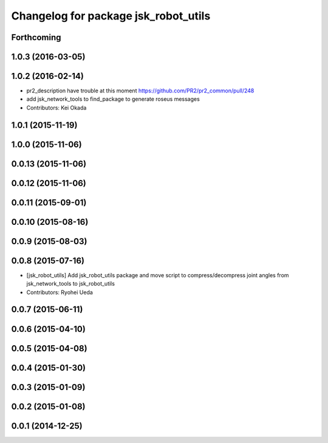^^^^^^^^^^^^^^^^^^^^^^^^^^^^^^^^^^^^^
Changelog for package jsk_robot_utils
^^^^^^^^^^^^^^^^^^^^^^^^^^^^^^^^^^^^^

Forthcoming
-----------

1.0.3 (2016-03-05)
------------------

1.0.2 (2016-02-14)
------------------
* pr2_description have trouble at this moment https://github.com/PR2/pr2_common/pull/248
* add jsk_network_tools to find_package to generate roseus messages
* Contributors: Kei Okada

1.0.1 (2015-11-19)
------------------

1.0.0 (2015-11-06)
------------------

0.0.13 (2015-11-06)
-------------------

0.0.12 (2015-11-06)
-------------------

0.0.11 (2015-09-01)
-------------------

0.0.10 (2015-08-16)
-------------------

0.0.9 (2015-08-03)
------------------

0.0.8 (2015-07-16)
------------------
* [jsk_robot_utils] Add jsk_robot_utils package and move script to compress/decompress joint angles from jsk_network_tools to jsk_robot_utils
* Contributors: Ryohei Ueda

0.0.7 (2015-06-11)
------------------

0.0.6 (2015-04-10)
------------------

0.0.5 (2015-04-08)
------------------

0.0.4 (2015-01-30)
------------------

0.0.3 (2015-01-09)
------------------

0.0.2 (2015-01-08)
------------------

0.0.1 (2014-12-25)
------------------
